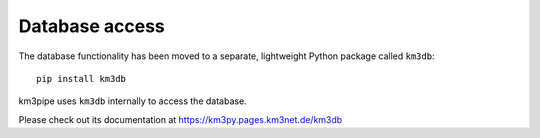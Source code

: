 Database access
===============

.. contents:: :local:


The database functionality has been moved to a separate, lightweight
Python package called ``km3db``::

    pip install km3db

km3pipe uses ``km3db`` internally to access the database.

Please check out its documentation at  https://km3py.pages.km3net.de/km3db
